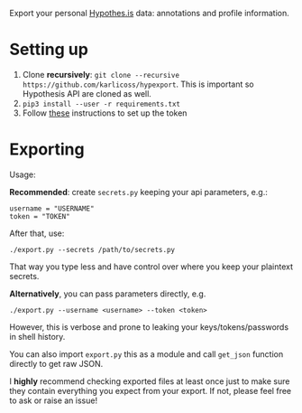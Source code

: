 Export your personal [[https://hypothes.is][Hypothes.is]] data: annotations and profile information.

* Setting up
1. Clone *recursively*: =git clone --recursive https://github.com/karlicoss/hypexport=. This is important so Hypothesis API are cloned as well.
2. =pip3 install --user -r requirements.txt=
3. Follow [[https://hypothes.is/account/developer][these]] instructions to set up the token

* Exporting

#+begin_src python :results drawer :exports results 
import export; return export.make_parser().epilog
#+end_src

#+RESULTS:
:results:

Usage:

*Recommended*: create =secrets.py= keeping your api parameters, e.g.:


: username = "USERNAME"
: token = "TOKEN"


After that, use:

: ./export.py --secrets /path/to/secrets.py

That way you type less and have control over where you keep your plaintext secrets.

*Alternatively*, you can pass parameters directly, e.g.

: ./export.py --username <username> --token <token>

However, this is verbose and prone to leaking your keys/tokens/passwords in shell history.

    
You can also import ~export.py~ this as a module and call ~get_json~ function directly to get raw JSON.


I *highly* recommend checking exported files at least once just to make sure they contain everything you expect from your export. If not, please feel free to ask or raise an issue!
    
:end:

# TODO FIXME api limitations 10000 annotations?
